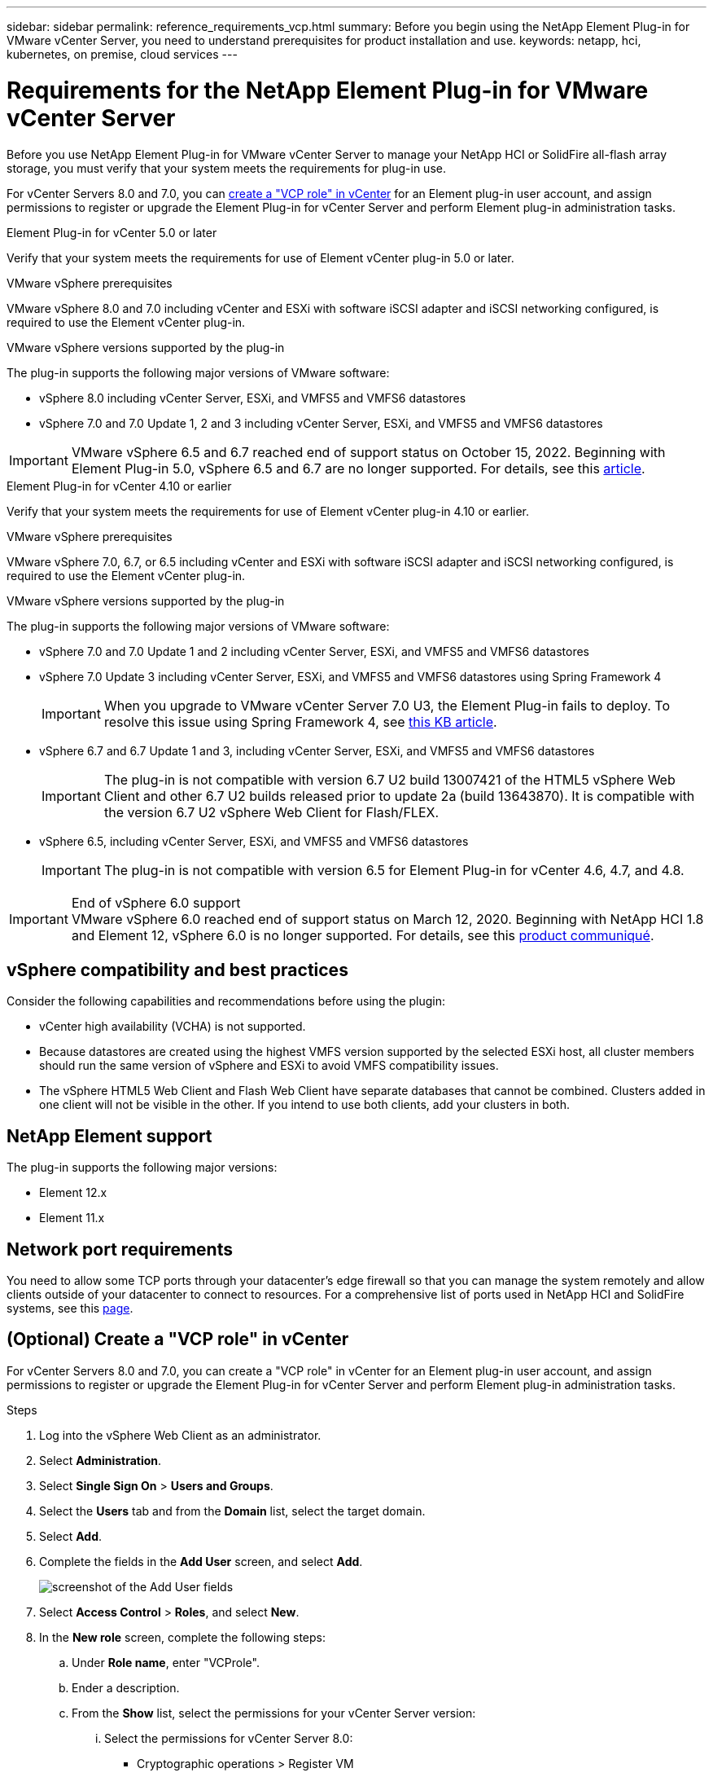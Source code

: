 ---
sidebar: sidebar
permalink: reference_requirements_vcp.html
summary: Before you begin using the NetApp Element Plug-in for VMware vCenter Server, you need to understand prerequisites for product installation and use.
keywords: netapp, hci, kubernetes, on premise, cloud services
---

= Requirements for the NetApp Element Plug-in for VMware vCenter Server
:hardbreaks:
:nofooter:
:icons: font
:linkattrs:
:imagesdir: ./media/

[.lead]
Before you use NetApp Element Plug-in for VMware vCenter Server to manage your NetApp HCI or SolidFire all-flash array storage, you must verify that your system meets the requirements for plug-in use. 

For vCenter Servers 8.0 and 7.0, you can <<create_vcp_role,create a "VCP role" in vCenter>> for an Element plug-in user account, and assign permissions to register or upgrade the Element Plug-in for vCenter Server and perform Element plug-in administration tasks.

[role="tabbed-block"] 
==== 
.Element Plug-in for vCenter 5.0 or later
-- 
Verify that your system meets the requirements for use of Element vCenter plug-in 5.0 or later.

.VMware vSphere prerequisites
VMware vSphere 8.0 and 7.0 including vCenter and ESXi with software iSCSI adapter and iSCSI networking configured, is required to use the Element vCenter plug-in.

.VMware vSphere versions supported by the plug-in
The plug-in supports the following major versions of VMware software:

* vSphere 8.0 including vCenter Server, ESXi, and VMFS5 and VMFS6 datastores
* vSphere 7.0 and 7.0 Update 1, 2 and 3 including vCenter Server, ESXi, and VMFS5 and VMFS6 datastores

IMPORTANT: VMware vSphere 6.5 and 6.7 reached end of support status on October 15, 2022. Beginning with Element Plug-in 5.0, vSphere 6.5 and 6.7 are no longer supported. For details, see this https://core.vmware.com/blog/reminder-vsphere-6567-end-general-support[article^].
--

.Element Plug-in for vCenter 4.10 or earlier
-- 
Verify that your system meets the requirements for use of Element vCenter plug-in 4.10 or earlier.

.VMware vSphere prerequisites
VMware vSphere 7.0, 6.7, or 6.5 including vCenter and ESXi with software iSCSI adapter and iSCSI networking configured, is required to use the Element vCenter plug-in.

.VMware vSphere versions supported by the plug-in
The plug-in supports the following major versions of VMware software:

* vSphere 7.0 and 7.0 Update 1 and 2 including vCenter Server, ESXi, and VMFS5 and VMFS6 datastores
* vSphere 7.0 Update 3 including vCenter Server, ESXi, and VMFS5 and VMFS6 datastores using Spring Framework 4
+
IMPORTANT: When you upgrade to VMware vCenter Server 7.0 U3, the Element Plug-in fails to deploy. To resolve this issue using Spring Framework 4, see https://kb.netapp.com/Advice_and_Troubleshooting/Hybrid_Cloud_Infrastructure/NetApp_HCI/vCenter_plug-in_deployment_fails_after_upgrading_vCenter_to_version_7.0_U3[this KB article^].

* vSphere 6.7 and 6.7 Update 1 and 3, including vCenter Server, ESXi, and VMFS5 and VMFS6 datastores
+
IMPORTANT: The plug-in is not compatible with version 6.7 U2 build 13007421 of the HTML5 vSphere Web Client and other 6.7 U2 builds released prior to update 2a (build 13643870). It is compatible with the version 6.7 U2 vSphere Web Client for Flash/FLEX.

* vSphere 6.5, including vCenter Server, ESXi, and VMFS5 and VMFS6 datastores
+
IMPORTANT: The plug-in is not compatible with version 6.5 for Element Plug-in for vCenter 4.6, 4.7, and 4.8.

.End of vSphere 6.0 support

IMPORTANT: VMware vSphere 6.0 reached end of support status on March 12, 2020. Beginning with NetApp HCI 1.8 and Element 12, vSphere 6.0 is no longer supported. For details, see this https://mysupport.netapp.com/info/communications/ECMLP2863840.html[product communiqué].
--
====

== vSphere compatibility and best practices
Consider the following capabilities and recommendations before using the plugin:

* vCenter high availability (VCHA) is not supported.
* Because datastores are created using the highest VMFS version supported by the selected ESXi host, all cluster members should run the same version of vSphere and ESXi to avoid VMFS compatibility issues.
* The vSphere HTML5 Web Client and Flash Web Client have separate databases that cannot be combined. Clusters added in one client will not be visible in the other. If you intend to use both clients, add your clusters in both.

== NetApp Element support
The plug-in supports the following major versions:

* Element 12.x
* Element 11.x

== Network port requirements
You need to allow some TCP ports through your datacenter's edge firewall so that you can manage the system remotely and allow clients outside of your datacenter to connect to resources. For a comprehensive list of ports used in NetApp HCI and SolidFire systems, see this link:https://docs.netapp.com/us-en/hci/docs/hci_prereqs_required_network_ports.html[page].

[[create_vcp_role]]
== (Optional) Create a "VCP role" in vCenter
For vCenter Servers 8.0 and 7.0, you can create a "VCP role" in vCenter for an Element plug-in user account, and assign permissions to register or upgrade the Element Plug-in for vCenter Server and perform Element plug-in administration tasks.

.Steps
. Log into the vSphere Web Client as an administrator.
. Select *Administration*.
. Select *Single Sign On* > *Users and Groups*.
. Select the *Users* tab and from the *Domain* list, select the target domain.
. Select *Add*.
. Complete the fields in the *Add User* screen, and select *Add*.
+
image:vcp_add_user.PNG[screenshot of the Add User fields]
. Select *Access Control* > *Roles*, and select *New*.
. In the *New role* screen, complete the following steps:
.. Under *Role name*, enter "VCProle".
.. Ender a description.
.. From the *Show* list, select the permissions for your vCenter Server version:
... Select the permissions for vCenter Server 8.0:
* Cryptographic operations > Register VM
* Datastore > Select All
* Extension > Select All
* Host > Configuration > Change settings
* Host > Configuration > Connection
* Host > Configuration > Maintenance
* Host > Configuration > Storage partition configuration
* Host > Configuration > System Management
* Host > Configuration > System resources
* Privilege.Task.Update.Task.Update.label > privilege.Task.Update.Task.Update.label
* Tasks > Select All
* Virtual machine > Edit Inventory > Register
* VM storage policies > VM storage policies view permissions > View VM storage policies

... Select the permissions for vCenter Server 7.x:
* Cryptographic operations > Register VM
* Datastore > Select All
* Extension > Select All
* Host > Configuration > Change settings
* Host > Configuration > Connection
* Host > Configuration > Maintenance
* Host > Configuration > Storage partition configuration
* Host > Configuration > System Management
* Host > Configuration > System Resources
* Plugin > Select All
* Scheduled task > Select All
* Storage Views > Select All
* Tasks > Select All

.. Select *Create*.

+
image:vcp_create_vcprole.PNG[screenshot of the New Role fields]
. Select *Global Permissions*, and select *Add*.

. In the *Add Permission* screen, complete the following steps:
+
--
.. Select the target domain from the *Domain* list.
.. In the *User/Group* field, enter the Element plug-in user ID.
.. Select *VCProle* from the *Role* list.
.. Select *Propagate to children* and select *OK*.
--
+
image:vcp_assign_vcprole.PNG[screenshot of the Add Permission fields]
+
You can now log into the vSphere Web Client using the "vcpuser" account.

== Find more information
*	https://docs.netapp.com/us-en/hci/index.html[NetApp HCI Documentation^]
*	https://www.netapp.com/data-storage/solidfire/documentation[SolidFire and Element Resources page^]

// 2023-MAR-8, DOC-4677